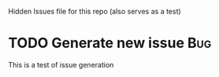 Hidden Issues file for this repo (also serves as a test)



* TODO Generate new issue :Bug:
This is a test of issue generation  


